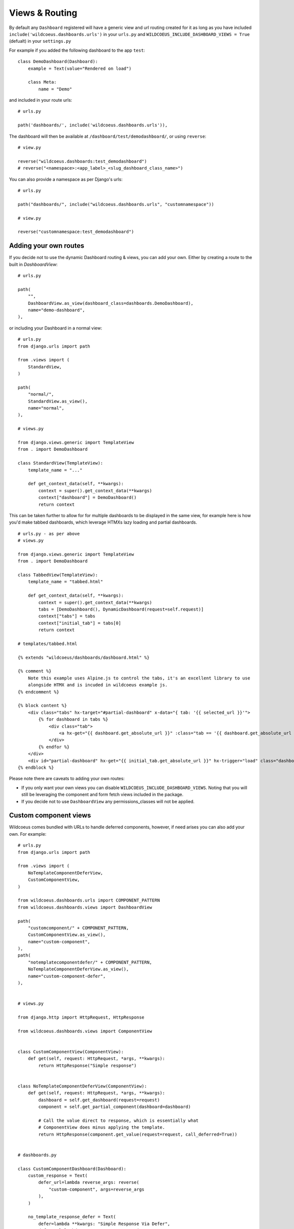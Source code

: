 ===============
Views & Routing
===============

By default any ``Dashboard`` registered will have a generic view and url routing created for it as
long as you have included ``include('wildcoeus.dashboards.urls')`` in your ``urls.py``
and ``WILDCOEUS_INCLUDE_DASHBOARD_VIEWS = True`` (defualt) in your ``settings.py``

For example if you added the following dashboard to the app ``test``:

::

    class DemoDashboard(Dashboard):
        example = Text(value="Rendered on load")

        class Meta:
            name = "Demo"


and included in your route urls:

::

    # urls.py

    path('dashboards/', include('wildcoeus.dashboards.urls')),


The dashboard will then be available at ``/dashboard/test/demodashboard/``, or using ``reverse``:

::

    # view.py

    reverse("wildcoeus.dashboards:test_demodashboard")
    # reverse("<namespace>:<app_label>_<slug_dashboard_class_name>")

You can also provide a namespace as per Django's urls:

::

    # urls.py

    path("dashboards/", include("wildcoeus.dashboards.urls", "customnamespace"))

    # view.py

    reverse("customnamespace:test_demodashboard")


Adding your own routes
----------------------

If you decide not to use the dynamic Dashboard routing & views, you can add your own.
Either by creating a route to the built in `DashboardView`:

::

    # urls.py

    path(
        "",
        DashboardView.as_view(dashboard_class=dashboards.DemoDashboard),
        name="demo-dashboard",
    ),

or including your Dashboard in a normal view:

::

    # urls.py
    from django.urls import path

    from .views import (
        StandardView,
    )

    path(
        "normal/",
        StandardView.as_view(),
        name="normal",
    ),

    # views.py

    from django.views.generic import TemplateView
    from . import DemoDashboard

    class StandardView(TemplateView):
        template_name = "..."

        def get_context_data(self, **kwargs):
            context = super().get_context_data(**kwargs)
            context["dashboard"] = DemoDashboard()
            return context

This can be taken further to allow for for multiple dashboards to be displayed in the same view, for example here
is how you'd make tabbed dashboards, which leverage HTMXs lazy loading and partial dashboards.


::

    # urls.py - as per above
    # views.py

    from django.views.generic import TemplateView
    from . import DemoDashboard

    class TabbedView(TemplateView):
        template_name = "tabbed.html"

        def get_context_data(self, **kwargs):
            context = super().get_context_data(**kwargs)
            tabs = [DemoDashboard(), DynamicDashboard(request=self.request)]
            context["tabs"] = tabs
            context["initial_tab"] = tabs[0]
            return context

    # templates/tabbed.html

    {% extends "wildcoeus/dashboards/dashboard.html" %}

    {% comment %}
        Note this example uses Alpine.js to control the tabs, it's an excellent library to use
        alongside HTMX and is incuded in wildcoeus example js.
    {% endcomment %}

    {% block content %}
        <div class="tabs" hx-target="#partial-dashboard" x-data="{ tab: '{{ selected_url }}'">
            {% for dashboard in tabs %}
                <div class="tab">
                    <a hx-get="{{ dashboard.get_absolute_url }}" :class="tab == '{{ dashboard.get_absolute_url }}' && 'active'" x-on:click="tab = '{{ dashboard.get_absolute_url }}';">{{ dashboard.Meta.name }}</a>
                </div>
            {% endfor %}
        </div>
        <div id="partial-dashboard" hx-get="{{ initial_tab.get_absolute_url }}" hx-trigger="load" class="dashboard-container"></div>
    {% endblock %}


Please note there are caveats to adding your own routes:

* If you only want your own views you can disable ``WILDCOEUS_INCLUDE_DASHBOARD_VIEWS``. Noting that you will still be leveraging the component and form fetch views included in the package.
* If you decide not to use ``DashboardView`` any permissions_classes will not be applied.


Custom component views
----------------------

Wildcoeus comes bundled with URLs to handle deferred components, however, if need arises you can also add your own. For example:


::

    # urls.py
    from django.urls import path

    from .views import (
        NoTemplateComponentDeferView,
        CustomComponentView,
    )

    from wildcoeus.dashboards.urls import COMPONENT_PATTERN
    from wildcoeus.dashboards.views import DashboardView

    path(
        "customcomponent/" + COMPONENT_PATTERN,
        CustomComponentView.as_view(),
        name="custom-component",
    ),
    path(
        "notemplatecomponentdefer/" + COMPONENT_PATTERN,
        NoTemplateComponentDeferView.as_view(),
        name="custom-component-defer",
    ),


    # views.py

    from django.http import HttpRequest, HttpResponse

    from wildcoeus.dashboards.views import ComponentView


    class CustomComponentView(ComponentView):
        def get(self, request: HttpRequest, *args, **kwargs):
            return HttpResponse("Simple response")


    class NoTemplateComponentDeferView(ComponentView):
        def get(self, request: HttpRequest, *args, **kwargs):
            dashboard = self.get_dashboard(request=request)
            component = self.get_partial_component(dashboard=dashboard)

            # Call the value direct to response, which is essentially what
            # ComponentView does minus applying the template.
            return HttpResponse(component.get_value(request=request, call_deferred=True))


    # dashboards.py

    class CustomComponentDashboard(Dashboard):
        custom_response = Text(
            defer_url=lambda reverse_args: reverse(
                "custom-component", args=reverse_args
            ),
        )

        no_template_response_defer = Text(
            defer=lambda **kwargs: "Simple Response Via Defer",
            defer_url=lambda reverse_args: reverse(
                "custom-component-defer", args=reverse_args
            ),
        )

A use case for this is :doc:`Async components <async>` .